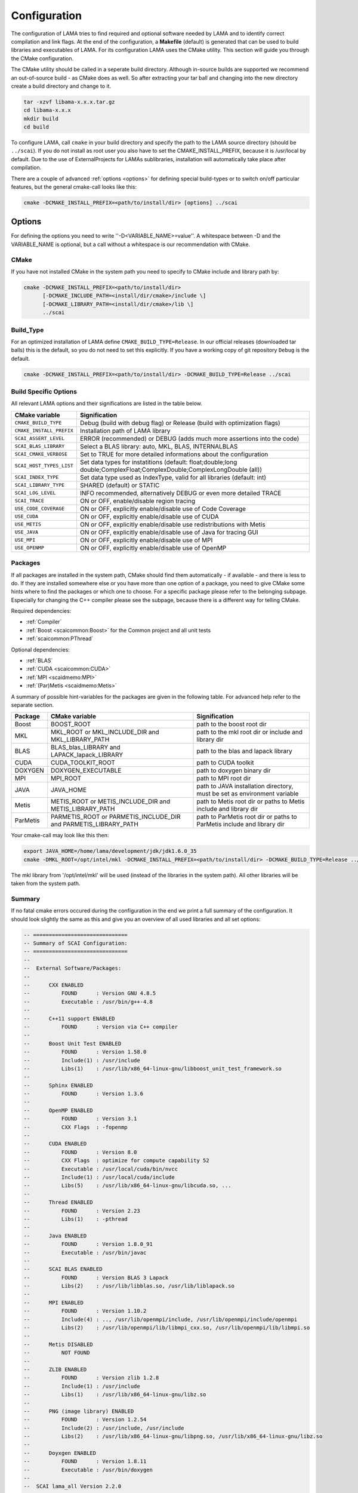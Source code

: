 .. _configuration:

Configuration
-------------

The configuration of LAMA tries to find required and optional software needed by LAMA and to identify correct compilation and link flags. At the end of the configuration, a **Makefile** (default) is generated that can be used to build libraries and executables of LAMA. For its configuration LAMA uses the CMake utility. This section will guide you through the CMake configuration.

.. or **Visual Studio project**

.. The following steps are for generating Makefiles under Linux. For the creation of a Visual Studio project under Windows see :doc:`here <windowsTipps>`.

The CMake utility should be called in a seperate build directory. Although in-source builds are supported we recommend an out-of-source build - as CMake does as well. So after extracting your tar ball and changing into the new directory create a build directory and change to it.

.. code-block:: bash

   tar -xzvf libama-x.x.x.tar.gz
   cd libama-x.x.x
   mkdir build
   cd build

To configure LAMA, call ``cmake`` in your build directory and specify the path to the LAMA source directory (should be ``../scai``). If you do not install as root user you also have to set the CMAKE_INSTALL_PREFIX, because it is /usr/local by default. Due to the use of ExternalProjects for LAMAs sublibraries, installation will automatically take place after compilation.

There are a couple of advanced :ref:`options <options>` for defining special build-types or to switch on/off particular features, but the general cmake-call looks like this:

.. code-block:: bash

   cmake -DCMAKE_INSTALL_PREFIX=<path/to/install/dir> [options] ../scai

.. _options:

Options
^^^^^^^

For defining the options you need to write ''-D<VARIABLE_NAME>=value''. A whitespace between -D and the VARIABLE_NAME is optional, but a call without a whitespace is our recommendation with CMake.

CMake
"""""

If you have not installed CMake in the system path you need to specify to CMake include and library path by:

.. code-block:: bash

   cmake -DCMAKE_INSTALL_PREFIX=<path/to/install/dir>
         [-DCMAKE_INCLUDE_PATH=<install/dir/cmake>/include \]
         [-DCMAKE_LIBRARY_PATH=<install/dir/cmake>/lib \]
         ../scai

Build_Type
""""""""""

For an optimized installation of LAMA define ``CMAKE_BUILD_TYPE=Release``. In our official releases (downloaded tar balls) this is the default, so you do not need to set this explicitly. If you have a working copy of git repository ``Debug`` is the default.

.. code-block:: bash

   cmake -DCMAKE_INSTALL_PREFIX=<path/to/install/dir> -DCMAKE_BUILD_TYPE=Release ../scai

Build Specific Options
""""""""""""""""""""""

All relevant LAMA options and their significations are listed in the table below. 

=========================      ======================================================================================
CMake variable                 Signification
=========================      ======================================================================================
``CMAKE_BUILD_TYPE``           Debug (build with debug flag) or Release (build with optimization flags)
``CMAKE_INSTALL_PREFIX``       Installation path of LAMA library
``SCAI_ASSERT_LEVEL``          ERROR (recommended) or DEBUG (adds much more assertions into the code)
``SCAI_BLAS_LIBRARY``          Select a BLAS library: auto, MKL, BLAS, INTERNALBLAS
``SCAI_CMAKE_VERBOSE``         Set to TRUE for more detailed informations about the configuration
``SCAI_HOST_TYPES_LIST``       Set data types for instatitions
                               (default: float;double;long double;ComplexFloat;ComplexDouble;ComplexLongDouble (all))
``SCAI_INDEX_TYPE``            Set data type used as IndexType, valid for all libraries (default: int)
``SCAI_LIBRARY_TYPE``          SHARED (default) or STATIC
``SCAI_LOG_LEVEL``             INFO recommended, alternatively DEBUG or even more detailed TRACE
``SCAI_TRACE``                 ON or OFF, enable/disable region tracing
``USE_CODE_COVERAGE``          ON or OFF, explicitly enable/disable use of Code Coverage
``USE_CUDA``                   ON or OFF, explicitly enable/disable use of CUDA
``USE_METIS``                  ON or OFF, explicitly enable/disable use redistributions with Metis
``USE_JAVA``                   ON or OFF, explicitly enable/disable use of Java for tracing GUI
``USE_MPI``                    ON or OFF, explicitly enable/disable use of MPI
``USE_OPENMP``                 ON or OFF, explicitly enable/disable use of OpenMP
=========================      ======================================================================================

.. USE_SCALAPACK            "ON or OFF, explicitly enable/disable use of SCALAPACK"
.. SCAI_ADDITIONAL_LINK_LIBRARIES "Paths to libraries that should be linked to lama, separated by ;"
.. SCAI_ADDITIONAL_LINK_FLAGS "Additional linker Flags"

Packages
""""""""

If all packages are installed in the system path, CMake should find them automatically - if available - and there is less to do. If they are installed somewhere else or you have more than one option of a package, you need to give CMake some hints where to find the packages or which one to choose. For a specific package please refer to the belonging subpage. Especially for changing the C++ compiler please see the subpage, because there is a different way for telling CMake.

Required dependencies:

* :ref:`Compiler`
* :ref:`Boost <scaicommon:Boost>` for the Common project and all unit tests 
* :ref:`scaicommon:PThread`

Optional dependencies:

* :ref:`BLAS`
* :ref:`CUDA <scaicommon:CUDA>`
* :ref:`MPI <scaidmemo:MPI>`
* :ref:`(Par)Metis <scaidmemo:Metis>`

A summary of possible hint-variables for the packages are given in the following table. For advanced help refer to the separate section.

========== ================================================================  ===========================================================================
Package    CMake variable                                                    Signification
========== ================================================================  ===========================================================================
Boost      BOOST_ROOT                                                        path to the boost root dir
MKL        MKL_ROOT or MKL_INCLUDE_DIR and MKL_LIBRARY_PATH                  path to the mkl root dir or include and library dir
BLAS       BLAS_blas_LIBRARY and LAPACK_lapack_LIBRARY                       path to the blas and lapack library
CUDA       CUDA_TOOLKIT_ROOT                                                 path to CUDA toolkit
DOXYGEN    DOXYGEN_EXECUTABLE                                                path to doxygen binary dir
MPI        MPI_ROOT                                                          path to MPI root dir
JAVA       JAVA_HOME                                                         path to JAVA installation directory, must be set as environment variable
Metis      METIS_ROOT or METIS_INCLUDE_DIR and METIS_LIBRARY_PATH            path to Metis root dir or paths to Metis include and library dir
ParMetis   PARMETIS_ROOT or PARMETIS_INCLUDE_DIR and PARMETIS_LIBRARY_PATH   path to ParMetis root dir or paths to ParMetis include and library dir
========== ================================================================  ===========================================================================

Your cmake-call may look like this then:

.. code-block:: bash

   export JAVA_HOME=/home/lama/development/jdk/jdk1.6.0_35
   cmake -DMKL_ROOT=/opt/intel/mkl -DCMAKE_INSTALL_PREFIX=<path/to/install/dir> -DCMAKE_BUILD_TYPE=Release ../src

The mkl library from '/opt/intel/mkl' will be used (instead of the libraries in the system path). All other libraries will be taken from the system path. 

Summary
"""""""

If no fatal cmake errors occured during the configuration in the end we print a full summary of the configuration. It should look slightly the same as this and give you an overview of all used libraries and all set options:

.. code-block:: none

   -- ==============================
   -- Summary of SCAI Configuration:
   -- ==============================
   -- 
   --  External Software/Packages:
   -- 
   --      CXX ENABLED
   --          FOUND      : Version GNU 4.8.5
   --          Executable : /usr/bin/g++-4.8
   --  
   --      C++11 support ENABLED
   --          FOUND      : Version via C++ compiler
   --  
   --      Boost Unit Test ENABLED
   --          FOUND      : Version 1.58.0
   --          Include(1) : /usr/include
   --          Libs(1)    : /usr/lib/x86_64-linux-gnu/libboost_unit_test_framework.so
   --  
   --      Sphinx ENABLED
   --          FOUND      : Version 1.3.6
   --  
   --      OpenMP ENABLED
   --          FOUND      : Version 3.1
   --          CXX Flags  : -fopenmp
   --  
   --      CUDA ENABLED
   --          FOUND      : Version 8.0
   --          CXX Flags  : optimize for compute capability 52
   --          Executable : /usr/local/cuda/bin/nvcc
   --          Include(1) : /usr/local/cuda/include
   --          Libs(5)    : /usr/lib/x86_64-linux-gnu/libcuda.so, ...
   --  
   --      Thread ENABLED
   --          FOUND      : Version 2.23
   --          Libs(1)    : -pthread
   --  
   --      Java ENABLED
   --          FOUND      : Version 1.8.0_91
   --          Executable : /usr/bin/javac
   --  
   --      SCAI BLAS ENABLED
   --          FOUND      : Version BLAS 3 Lapack 
   --          Libs(2)    : /usr/lib/libblas.so, /usr/lib/liblapack.so
   --  
   --      MPI ENABLED
   --          FOUND      : Version 1.10.2
   --          Include(4) : .., /usr/lib/openmpi/include, /usr/lib/openmpi/include/openmpi
   --          Libs(2)    : /usr/lib/openmpi/lib/libmpi_cxx.so, /usr/lib/openmpi/lib/libmpi.so
   --  
   --      Metis DISABLED
   --          NOT FOUND
   --  
   --      ZLIB ENABLED
   --          FOUND      : Version zlib 1.2.8
   --          Include(1) : /usr/include
   --          Libs(1)    : /usr/lib/x86_64-linux-gnu/libz.so
   --  
   --      PNG (image library) ENABLED
   --          FOUND      : Version 1.2.54
   --          Include(2) : /usr/include, /usr/include
   --          Libs(2)    : /usr/lib/x86_64-linux-gnu/libpng.so, /usr/lib/x86_64-linux-gnu/libz.so
   --  
   --      Doyxgen ENABLED
   --          FOUND      : Version 1.8.11
   --          Executable : /usr/bin/doxygen
   --  
   --  SCAI lama_all Version 2.2.0
   -- 
   --  Set SCAI modules    : lama
   --  Used SCAI modules   : common, logging, tracing, .., dmemo, lama
   --  Unused SCAI modules : solver
   -- 
   --  Build Type          : Debug
   --  Library Type        : SHARED
   --  Numeric Types       : float, double, long double, ComplexFloat, ComplexDouble, ComplexLongDouble
   --  IndexType           : int
   --  ASSERT Level        : DEBUG ( -DSCAI_ASSERT_LEVEL_DEBUG )
   --  LOG Level           : DEBUG ( -DSCAI_LOG_LEVEL_DEBUG )
   --  TRACING             : ON ( -DSCAI_TRACE_ON )
   --  CODE COVERAGE       : OFF
   -- 
   -- Configuring done
   -- Generating done
   -- Build files have been written to: [your_build_dir]

External software packages that are not found might reduce the functionality. Building tests or
documentation will be disabled during the build process if the corresponding functionality
is not available. Other missing packages reduces the runtime functionilty of LAMA.

Change
""""""

You may also change some of the configuration by calling ``ccmake`` in the build directory:

.. code-block:: bash

   ccmake .

It will show you the advanced LAMA configuration definitions first, after toggeling (t) you can view all settings.

Alternatively you can do your changes working with the cmake curses gui or by a second cmake-call. 

NOTE: For changing the C++ compiler start with an empty (!) build directory, otherwise CMake would skip essential tests.

Additional Information
^^^^^^^^^^^^^^^^^^^^^^

More information about useful CMake variables can be found in the |CMake_Wiki|.

.. |CMake_Wiki| raw:: html

  <a href="http://www.cmake.org/Wiki/CMake_Useful_Variables" target="_blank">CMake Wiki</a>

